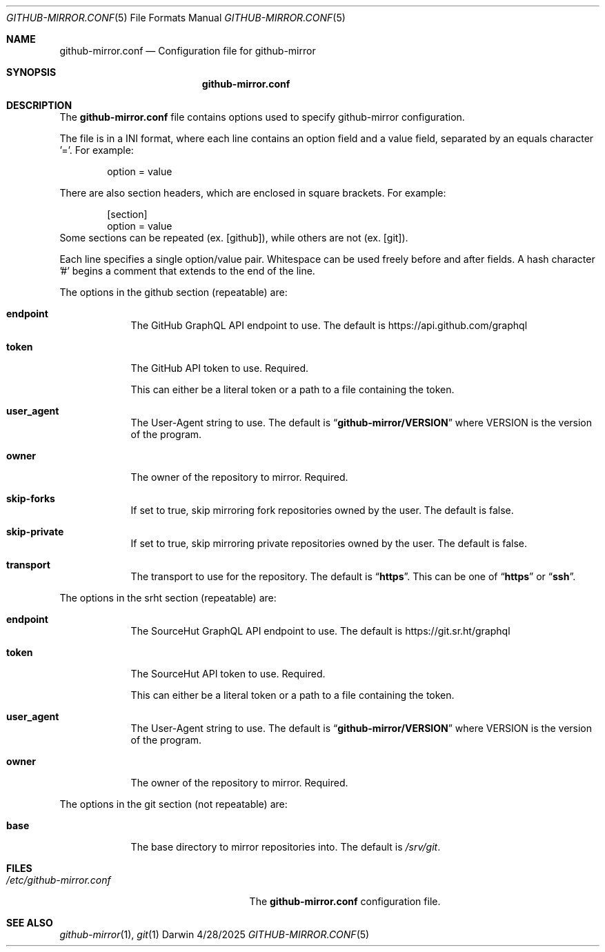 .Dd 4/28/2025
.Dt GITHUB-MIRROR.CONF 5
.Os Darwin

.Sh NAME
.Nm github-mirror.conf
.Nd Configuration file for github-mirror

.Sh SYNOPSIS
.Nm

.Sh DESCRIPTION
The
.Nm
file contains options used to specify github-mirror configuration.

.Pp
The file is in a INI format, where each line contains an option field and a
value field, separated by an equals character '='.  For example:
.Bd -literal -offset indent
option = value
.Ed

There are also section headers, which are enclosed in square brackets.
For example:
.Bd -literal -offset indent
[section]
option = value
.Ed
Some sections can be repeated (ex. [github]), while others are not (ex. [git]).

Each line specifies a single option/value pair.
Whitespace can be used freely before and after fields.
A hash character '#' begins a comment that extends to the end of the line.

.Pp
The options in the github section (repeatable) are:
.Bl -tag -width -indent

.It Cm endpoint
The GitHub GraphQL API endpoint to use.  The default is
.Lk https://api.github.com/graphql

.It Cm token
The GitHub API token to use.  Required.

This can either be a literal token or a path to a file containing the token.

.It Cm user_agent
The User-Agent string to use.  The default is
.Dq Cm github-mirror/VERSION
where VERSION is the version of the program.

.It Cm owner
The owner of the repository to mirror.  Required.

.It Cm skip-forks
If set to true, skip mirroring fork repositories owned by the user.
The default is false.

.It Cm skip-private
If set to true, skip mirroring private repositories owned by the user.
The default is false.

.It Cm transport
The transport to use for the repository.  The default is
.Dq Cm https .
This can be one of
.Dq Cm https
or
.Dq Cm ssh .

.El

.Pp
The options in the srht section (repeatable) are:
.Bl -tag -width -indent

.It Cm endpoint
The SourceHut GraphQL API endpoint to use. The default is
.Lk https://git.sr.ht/graphql

.It Cm token
The SourceHut API token to use. Required.

This can either be a literal token or a path to a file containing the token.

.It Cm user_agent
The User-Agent string to use. The default is
.Dq Cm github-mirror/VERSION
where VERSION is the version of the program.

.It Cm owner
The owner of the repository to mirror. Required.

.El

.Pp
The options in the git section (not repeatable) are:
.Bl -tag -width -indent

.It Cm base
The base directory to mirror repositories into. The default is
.Pa /srv/git .

.El

.Sh FILES
.Bl -tag -width "/etc/github-mirror.conf" -compact
.It Pa /etc/github-mirror.conf
The
.Nm
configuration file.
.El

.Sh SEE ALSO
.Xr github-mirror 1 ,
.Xr git 1

